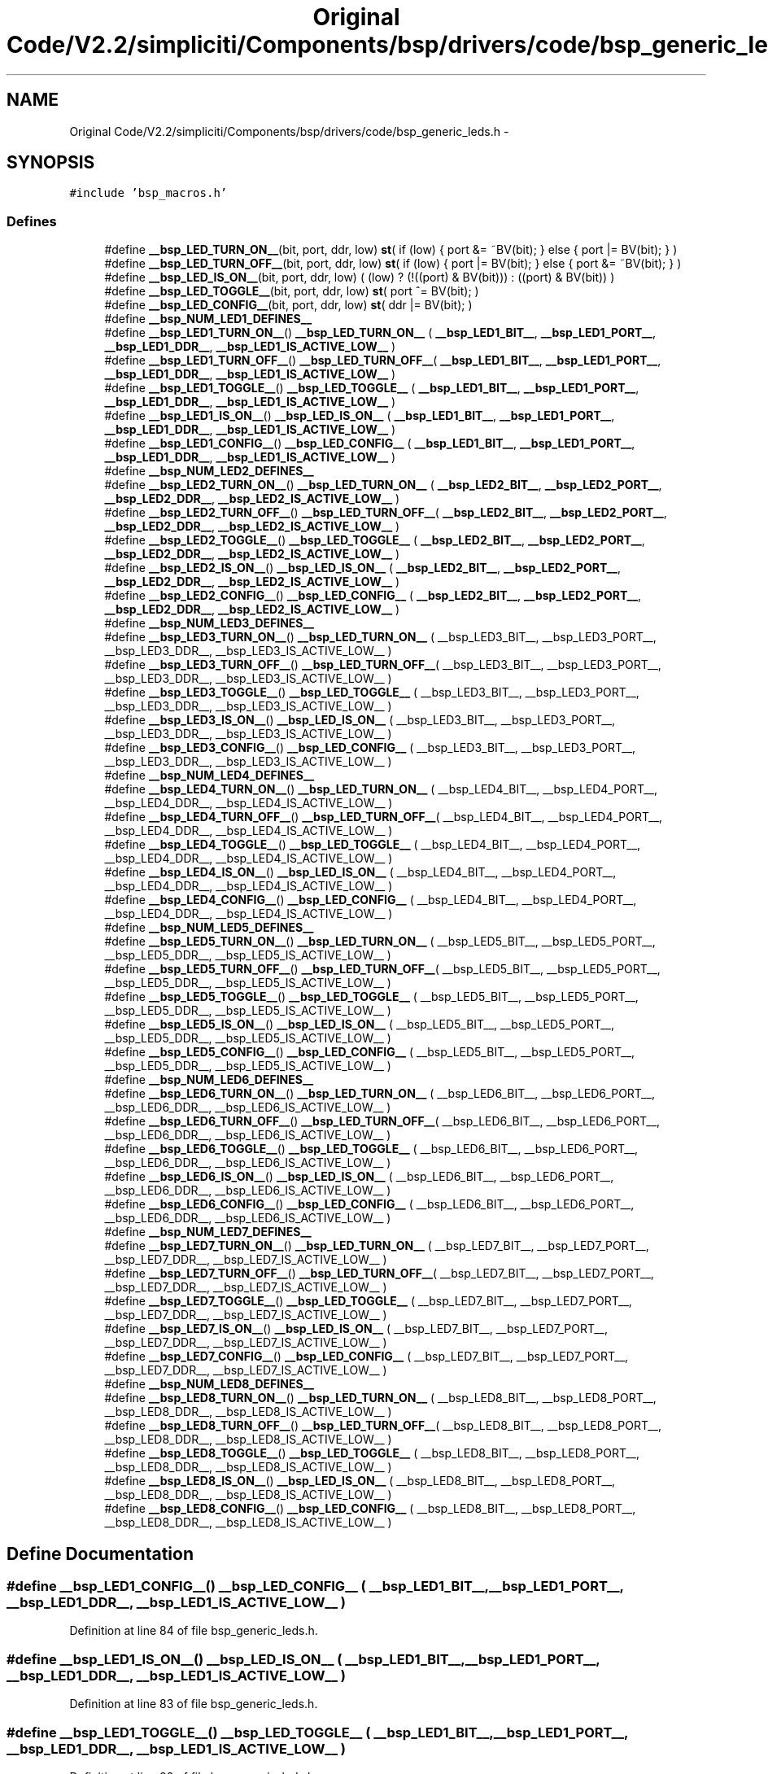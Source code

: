 .TH "Original Code/V2.2/simpliciti/Components/bsp/drivers/code/bsp_generic_leds.h" 3 "Sun Jun 16 2013" "Version VER 0.0" "Chronos Ti - Original Firmware" \" -*- nroff -*-
.ad l
.nh
.SH NAME
Original Code/V2.2/simpliciti/Components/bsp/drivers/code/bsp_generic_leds.h \- 
.SH SYNOPSIS
.br
.PP
\fC#include 'bsp_macros\&.h'\fP
.br

.SS "Defines"

.in +1c
.ti -1c
.RI "#define \fB__bsp_LED_TURN_ON__\fP(bit, port, ddr, low)   \fBst\fP( if (low) { port &= ~BV(bit); } else { port |= BV(bit); } )"
.br
.ti -1c
.RI "#define \fB__bsp_LED_TURN_OFF__\fP(bit, port, ddr, low)   \fBst\fP( if (low) { port |= BV(bit); } else { port &= ~BV(bit); } )"
.br
.ti -1c
.RI "#define \fB__bsp_LED_IS_ON__\fP(bit, port, ddr, low)   ( (low) ? (!((port) & BV(bit))) : ((port) & BV(bit)) )"
.br
.ti -1c
.RI "#define \fB__bsp_LED_TOGGLE__\fP(bit, port, ddr, low)   \fBst\fP( port ^= BV(bit); )"
.br
.ti -1c
.RI "#define \fB__bsp_LED_CONFIG__\fP(bit, port, ddr, low)   \fBst\fP( ddr |= BV(bit); )"
.br
.ti -1c
.RI "#define \fB__bsp_NUM_LED1_DEFINES__\fP"
.br
.ti -1c
.RI "#define \fB__bsp_LED1_TURN_ON__\fP()   \fB__bsp_LED_TURN_ON__\fP ( \fB__bsp_LED1_BIT__\fP, \fB__bsp_LED1_PORT__\fP, \fB__bsp_LED1_DDR__\fP, \fB__bsp_LED1_IS_ACTIVE_LOW__\fP )"
.br
.ti -1c
.RI "#define \fB__bsp_LED1_TURN_OFF__\fP()   \fB__bsp_LED_TURN_OFF__\fP( \fB__bsp_LED1_BIT__\fP, \fB__bsp_LED1_PORT__\fP, \fB__bsp_LED1_DDR__\fP, \fB__bsp_LED1_IS_ACTIVE_LOW__\fP )"
.br
.ti -1c
.RI "#define \fB__bsp_LED1_TOGGLE__\fP()   \fB__bsp_LED_TOGGLE__\fP  ( \fB__bsp_LED1_BIT__\fP, \fB__bsp_LED1_PORT__\fP, \fB__bsp_LED1_DDR__\fP, \fB__bsp_LED1_IS_ACTIVE_LOW__\fP )"
.br
.ti -1c
.RI "#define \fB__bsp_LED1_IS_ON__\fP()   \fB__bsp_LED_IS_ON__\fP   ( \fB__bsp_LED1_BIT__\fP, \fB__bsp_LED1_PORT__\fP, \fB__bsp_LED1_DDR__\fP, \fB__bsp_LED1_IS_ACTIVE_LOW__\fP )"
.br
.ti -1c
.RI "#define \fB__bsp_LED1_CONFIG__\fP()   \fB__bsp_LED_CONFIG__\fP  ( \fB__bsp_LED1_BIT__\fP, \fB__bsp_LED1_PORT__\fP, \fB__bsp_LED1_DDR__\fP, \fB__bsp_LED1_IS_ACTIVE_LOW__\fP )"
.br
.ti -1c
.RI "#define \fB__bsp_NUM_LED2_DEFINES__\fP"
.br
.ti -1c
.RI "#define \fB__bsp_LED2_TURN_ON__\fP()   \fB__bsp_LED_TURN_ON__\fP ( \fB__bsp_LED2_BIT__\fP, \fB__bsp_LED2_PORT__\fP, \fB__bsp_LED2_DDR__\fP, \fB__bsp_LED2_IS_ACTIVE_LOW__\fP )"
.br
.ti -1c
.RI "#define \fB__bsp_LED2_TURN_OFF__\fP()   \fB__bsp_LED_TURN_OFF__\fP( \fB__bsp_LED2_BIT__\fP, \fB__bsp_LED2_PORT__\fP, \fB__bsp_LED2_DDR__\fP, \fB__bsp_LED2_IS_ACTIVE_LOW__\fP )"
.br
.ti -1c
.RI "#define \fB__bsp_LED2_TOGGLE__\fP()   \fB__bsp_LED_TOGGLE__\fP  ( \fB__bsp_LED2_BIT__\fP, \fB__bsp_LED2_PORT__\fP, \fB__bsp_LED2_DDR__\fP, \fB__bsp_LED2_IS_ACTIVE_LOW__\fP )"
.br
.ti -1c
.RI "#define \fB__bsp_LED2_IS_ON__\fP()   \fB__bsp_LED_IS_ON__\fP   ( \fB__bsp_LED2_BIT__\fP, \fB__bsp_LED2_PORT__\fP, \fB__bsp_LED2_DDR__\fP, \fB__bsp_LED2_IS_ACTIVE_LOW__\fP )"
.br
.ti -1c
.RI "#define \fB__bsp_LED2_CONFIG__\fP()   \fB__bsp_LED_CONFIG__\fP  ( \fB__bsp_LED2_BIT__\fP, \fB__bsp_LED2_PORT__\fP, \fB__bsp_LED2_DDR__\fP, \fB__bsp_LED2_IS_ACTIVE_LOW__\fP )"
.br
.ti -1c
.RI "#define \fB__bsp_NUM_LED3_DEFINES__\fP"
.br
.ti -1c
.RI "#define \fB__bsp_LED3_TURN_ON__\fP()   \fB__bsp_LED_TURN_ON__\fP ( __bsp_LED3_BIT__, __bsp_LED3_PORT__, __bsp_LED3_DDR__, __bsp_LED3_IS_ACTIVE_LOW__ )"
.br
.ti -1c
.RI "#define \fB__bsp_LED3_TURN_OFF__\fP()   \fB__bsp_LED_TURN_OFF__\fP( __bsp_LED3_BIT__, __bsp_LED3_PORT__, __bsp_LED3_DDR__, __bsp_LED3_IS_ACTIVE_LOW__ )"
.br
.ti -1c
.RI "#define \fB__bsp_LED3_TOGGLE__\fP()   \fB__bsp_LED_TOGGLE__\fP  ( __bsp_LED3_BIT__, __bsp_LED3_PORT__, __bsp_LED3_DDR__, __bsp_LED3_IS_ACTIVE_LOW__ )"
.br
.ti -1c
.RI "#define \fB__bsp_LED3_IS_ON__\fP()   \fB__bsp_LED_IS_ON__\fP   ( __bsp_LED3_BIT__, __bsp_LED3_PORT__, __bsp_LED3_DDR__, __bsp_LED3_IS_ACTIVE_LOW__ )"
.br
.ti -1c
.RI "#define \fB__bsp_LED3_CONFIG__\fP()   \fB__bsp_LED_CONFIG__\fP  ( __bsp_LED3_BIT__, __bsp_LED3_PORT__, __bsp_LED3_DDR__, __bsp_LED3_IS_ACTIVE_LOW__ )"
.br
.ti -1c
.RI "#define \fB__bsp_NUM_LED4_DEFINES__\fP"
.br
.ti -1c
.RI "#define \fB__bsp_LED4_TURN_ON__\fP()   \fB__bsp_LED_TURN_ON__\fP ( __bsp_LED4_BIT__, __bsp_LED4_PORT__, __bsp_LED4_DDR__, __bsp_LED4_IS_ACTIVE_LOW__ )"
.br
.ti -1c
.RI "#define \fB__bsp_LED4_TURN_OFF__\fP()   \fB__bsp_LED_TURN_OFF__\fP( __bsp_LED4_BIT__, __bsp_LED4_PORT__, __bsp_LED4_DDR__, __bsp_LED4_IS_ACTIVE_LOW__ )"
.br
.ti -1c
.RI "#define \fB__bsp_LED4_TOGGLE__\fP()   \fB__bsp_LED_TOGGLE__\fP  ( __bsp_LED4_BIT__, __bsp_LED4_PORT__, __bsp_LED4_DDR__, __bsp_LED4_IS_ACTIVE_LOW__ )"
.br
.ti -1c
.RI "#define \fB__bsp_LED4_IS_ON__\fP()   \fB__bsp_LED_IS_ON__\fP   ( __bsp_LED4_BIT__, __bsp_LED4_PORT__, __bsp_LED4_DDR__, __bsp_LED4_IS_ACTIVE_LOW__ )"
.br
.ti -1c
.RI "#define \fB__bsp_LED4_CONFIG__\fP()   \fB__bsp_LED_CONFIG__\fP  ( __bsp_LED4_BIT__, __bsp_LED4_PORT__, __bsp_LED4_DDR__, __bsp_LED4_IS_ACTIVE_LOW__ )"
.br
.ti -1c
.RI "#define \fB__bsp_NUM_LED5_DEFINES__\fP"
.br
.ti -1c
.RI "#define \fB__bsp_LED5_TURN_ON__\fP()   \fB__bsp_LED_TURN_ON__\fP ( __bsp_LED5_BIT__, __bsp_LED5_PORT__, __bsp_LED5_DDR__, __bsp_LED5_IS_ACTIVE_LOW__ )"
.br
.ti -1c
.RI "#define \fB__bsp_LED5_TURN_OFF__\fP()   \fB__bsp_LED_TURN_OFF__\fP( __bsp_LED5_BIT__, __bsp_LED5_PORT__, __bsp_LED5_DDR__, __bsp_LED5_IS_ACTIVE_LOW__ )"
.br
.ti -1c
.RI "#define \fB__bsp_LED5_TOGGLE__\fP()   \fB__bsp_LED_TOGGLE__\fP  ( __bsp_LED5_BIT__, __bsp_LED5_PORT__, __bsp_LED5_DDR__, __bsp_LED5_IS_ACTIVE_LOW__ )"
.br
.ti -1c
.RI "#define \fB__bsp_LED5_IS_ON__\fP()   \fB__bsp_LED_IS_ON__\fP   ( __bsp_LED5_BIT__, __bsp_LED5_PORT__, __bsp_LED5_DDR__, __bsp_LED5_IS_ACTIVE_LOW__ )"
.br
.ti -1c
.RI "#define \fB__bsp_LED5_CONFIG__\fP()   \fB__bsp_LED_CONFIG__\fP  ( __bsp_LED5_BIT__, __bsp_LED5_PORT__, __bsp_LED5_DDR__, __bsp_LED5_IS_ACTIVE_LOW__ )"
.br
.ti -1c
.RI "#define \fB__bsp_NUM_LED6_DEFINES__\fP"
.br
.ti -1c
.RI "#define \fB__bsp_LED6_TURN_ON__\fP()   \fB__bsp_LED_TURN_ON__\fP ( __bsp_LED6_BIT__, __bsp_LED6_PORT__, __bsp_LED6_DDR__, __bsp_LED6_IS_ACTIVE_LOW__ )"
.br
.ti -1c
.RI "#define \fB__bsp_LED6_TURN_OFF__\fP()   \fB__bsp_LED_TURN_OFF__\fP( __bsp_LED6_BIT__, __bsp_LED6_PORT__, __bsp_LED6_DDR__, __bsp_LED6_IS_ACTIVE_LOW__ )"
.br
.ti -1c
.RI "#define \fB__bsp_LED6_TOGGLE__\fP()   \fB__bsp_LED_TOGGLE__\fP  ( __bsp_LED6_BIT__, __bsp_LED6_PORT__, __bsp_LED6_DDR__, __bsp_LED6_IS_ACTIVE_LOW__ )"
.br
.ti -1c
.RI "#define \fB__bsp_LED6_IS_ON__\fP()   \fB__bsp_LED_IS_ON__\fP   ( __bsp_LED6_BIT__, __bsp_LED6_PORT__, __bsp_LED6_DDR__, __bsp_LED6_IS_ACTIVE_LOW__ )"
.br
.ti -1c
.RI "#define \fB__bsp_LED6_CONFIG__\fP()   \fB__bsp_LED_CONFIG__\fP  ( __bsp_LED6_BIT__, __bsp_LED6_PORT__, __bsp_LED6_DDR__, __bsp_LED6_IS_ACTIVE_LOW__ )"
.br
.ti -1c
.RI "#define \fB__bsp_NUM_LED7_DEFINES__\fP"
.br
.ti -1c
.RI "#define \fB__bsp_LED7_TURN_ON__\fP()   \fB__bsp_LED_TURN_ON__\fP ( __bsp_LED7_BIT__, __bsp_LED7_PORT__, __bsp_LED7_DDR__, __bsp_LED7_IS_ACTIVE_LOW__ )"
.br
.ti -1c
.RI "#define \fB__bsp_LED7_TURN_OFF__\fP()   \fB__bsp_LED_TURN_OFF__\fP( __bsp_LED7_BIT__, __bsp_LED7_PORT__, __bsp_LED7_DDR__, __bsp_LED7_IS_ACTIVE_LOW__ )"
.br
.ti -1c
.RI "#define \fB__bsp_LED7_TOGGLE__\fP()   \fB__bsp_LED_TOGGLE__\fP  ( __bsp_LED7_BIT__, __bsp_LED7_PORT__, __bsp_LED7_DDR__, __bsp_LED7_IS_ACTIVE_LOW__ )"
.br
.ti -1c
.RI "#define \fB__bsp_LED7_IS_ON__\fP()   \fB__bsp_LED_IS_ON__\fP   ( __bsp_LED7_BIT__, __bsp_LED7_PORT__, __bsp_LED7_DDR__, __bsp_LED7_IS_ACTIVE_LOW__ )"
.br
.ti -1c
.RI "#define \fB__bsp_LED7_CONFIG__\fP()   \fB__bsp_LED_CONFIG__\fP  ( __bsp_LED7_BIT__, __bsp_LED7_PORT__, __bsp_LED7_DDR__, __bsp_LED7_IS_ACTIVE_LOW__ )"
.br
.ti -1c
.RI "#define \fB__bsp_NUM_LED8_DEFINES__\fP"
.br
.ti -1c
.RI "#define \fB__bsp_LED8_TURN_ON__\fP()   \fB__bsp_LED_TURN_ON__\fP ( __bsp_LED8_BIT__, __bsp_LED8_PORT__, __bsp_LED8_DDR__, __bsp_LED8_IS_ACTIVE_LOW__ )"
.br
.ti -1c
.RI "#define \fB__bsp_LED8_TURN_OFF__\fP()   \fB__bsp_LED_TURN_OFF__\fP( __bsp_LED8_BIT__, __bsp_LED8_PORT__, __bsp_LED8_DDR__, __bsp_LED8_IS_ACTIVE_LOW__ )"
.br
.ti -1c
.RI "#define \fB__bsp_LED8_TOGGLE__\fP()   \fB__bsp_LED_TOGGLE__\fP  ( __bsp_LED8_BIT__, __bsp_LED8_PORT__, __bsp_LED8_DDR__, __bsp_LED8_IS_ACTIVE_LOW__ )"
.br
.ti -1c
.RI "#define \fB__bsp_LED8_IS_ON__\fP()   \fB__bsp_LED_IS_ON__\fP   ( __bsp_LED8_BIT__, __bsp_LED8_PORT__, __bsp_LED8_DDR__, __bsp_LED8_IS_ACTIVE_LOW__ )"
.br
.ti -1c
.RI "#define \fB__bsp_LED8_CONFIG__\fP()   \fB__bsp_LED_CONFIG__\fP  ( __bsp_LED8_BIT__, __bsp_LED8_PORT__, __bsp_LED8_DDR__, __bsp_LED8_IS_ACTIVE_LOW__ )"
.br
.in -1c
.SH "Define Documentation"
.PP 
.SS "#define \fB__bsp_LED1_CONFIG__\fP()   \fB__bsp_LED_CONFIG__\fP  ( \fB__bsp_LED1_BIT__\fP, \fB__bsp_LED1_PORT__\fP, \fB__bsp_LED1_DDR__\fP, \fB__bsp_LED1_IS_ACTIVE_LOW__\fP )"
.PP
Definition at line 84 of file bsp_generic_leds\&.h\&.
.SS "#define \fB__bsp_LED1_IS_ON__\fP()   \fB__bsp_LED_IS_ON__\fP   ( \fB__bsp_LED1_BIT__\fP, \fB__bsp_LED1_PORT__\fP, \fB__bsp_LED1_DDR__\fP, \fB__bsp_LED1_IS_ACTIVE_LOW__\fP )"
.PP
Definition at line 83 of file bsp_generic_leds\&.h\&.
.SS "#define \fB__bsp_LED1_TOGGLE__\fP()   \fB__bsp_LED_TOGGLE__\fP  ( \fB__bsp_LED1_BIT__\fP, \fB__bsp_LED1_PORT__\fP, \fB__bsp_LED1_DDR__\fP, \fB__bsp_LED1_IS_ACTIVE_LOW__\fP )"
.PP
Definition at line 82 of file bsp_generic_leds\&.h\&.
.SS "#define \fB__bsp_LED1_TURN_OFF__\fP()   \fB__bsp_LED_TURN_OFF__\fP( \fB__bsp_LED1_BIT__\fP, \fB__bsp_LED1_PORT__\fP, \fB__bsp_LED1_DDR__\fP, \fB__bsp_LED1_IS_ACTIVE_LOW__\fP )"
.PP
Definition at line 81 of file bsp_generic_leds\&.h\&.
.SS "#define \fB__bsp_LED1_TURN_ON__\fP()   \fB__bsp_LED_TURN_ON__\fP ( \fB__bsp_LED1_BIT__\fP, \fB__bsp_LED1_PORT__\fP, \fB__bsp_LED1_DDR__\fP, \fB__bsp_LED1_IS_ACTIVE_LOW__\fP )"
.PP
Definition at line 80 of file bsp_generic_leds\&.h\&.
.SS "#define \fB__bsp_LED2_CONFIG__\fP()   \fB__bsp_LED_CONFIG__\fP  ( \fB__bsp_LED2_BIT__\fP, \fB__bsp_LED2_PORT__\fP, \fB__bsp_LED2_DDR__\fP, \fB__bsp_LED2_IS_ACTIVE_LOW__\fP )"
.PP
Definition at line 106 of file bsp_generic_leds\&.h\&.
.SS "#define \fB__bsp_LED2_IS_ON__\fP()   \fB__bsp_LED_IS_ON__\fP   ( \fB__bsp_LED2_BIT__\fP, \fB__bsp_LED2_PORT__\fP, \fB__bsp_LED2_DDR__\fP, \fB__bsp_LED2_IS_ACTIVE_LOW__\fP )"
.PP
Definition at line 105 of file bsp_generic_leds\&.h\&.
.SS "#define \fB__bsp_LED2_TOGGLE__\fP()   \fB__bsp_LED_TOGGLE__\fP  ( \fB__bsp_LED2_BIT__\fP, \fB__bsp_LED2_PORT__\fP, \fB__bsp_LED2_DDR__\fP, \fB__bsp_LED2_IS_ACTIVE_LOW__\fP )"
.PP
Definition at line 104 of file bsp_generic_leds\&.h\&.
.SS "#define \fB__bsp_LED2_TURN_OFF__\fP()   \fB__bsp_LED_TURN_OFF__\fP( \fB__bsp_LED2_BIT__\fP, \fB__bsp_LED2_PORT__\fP, \fB__bsp_LED2_DDR__\fP, \fB__bsp_LED2_IS_ACTIVE_LOW__\fP )"
.PP
Definition at line 103 of file bsp_generic_leds\&.h\&.
.SS "#define \fB__bsp_LED2_TURN_ON__\fP()   \fB__bsp_LED_TURN_ON__\fP ( \fB__bsp_LED2_BIT__\fP, \fB__bsp_LED2_PORT__\fP, \fB__bsp_LED2_DDR__\fP, \fB__bsp_LED2_IS_ACTIVE_LOW__\fP )"
.PP
Definition at line 102 of file bsp_generic_leds\&.h\&.
.SS "#define \fB__bsp_LED3_CONFIG__\fP()   \fB__bsp_LED_CONFIG__\fP  ( __bsp_LED3_BIT__, __bsp_LED3_PORT__, __bsp_LED3_DDR__, __bsp_LED3_IS_ACTIVE_LOW__ )"
.PP
Definition at line 128 of file bsp_generic_leds\&.h\&.
.SS "#define \fB__bsp_LED3_IS_ON__\fP()   \fB__bsp_LED_IS_ON__\fP   ( __bsp_LED3_BIT__, __bsp_LED3_PORT__, __bsp_LED3_DDR__, __bsp_LED3_IS_ACTIVE_LOW__ )"
.PP
Definition at line 127 of file bsp_generic_leds\&.h\&.
.SS "#define \fB__bsp_LED3_TOGGLE__\fP()   \fB__bsp_LED_TOGGLE__\fP  ( __bsp_LED3_BIT__, __bsp_LED3_PORT__, __bsp_LED3_DDR__, __bsp_LED3_IS_ACTIVE_LOW__ )"
.PP
Definition at line 126 of file bsp_generic_leds\&.h\&.
.SS "#define \fB__bsp_LED3_TURN_OFF__\fP()   \fB__bsp_LED_TURN_OFF__\fP( __bsp_LED3_BIT__, __bsp_LED3_PORT__, __bsp_LED3_DDR__, __bsp_LED3_IS_ACTIVE_LOW__ )"
.PP
Definition at line 125 of file bsp_generic_leds\&.h\&.
.SS "#define \fB__bsp_LED3_TURN_ON__\fP()   \fB__bsp_LED_TURN_ON__\fP ( __bsp_LED3_BIT__, __bsp_LED3_PORT__, __bsp_LED3_DDR__, __bsp_LED3_IS_ACTIVE_LOW__ )"
.PP
Definition at line 124 of file bsp_generic_leds\&.h\&.
.SS "#define \fB__bsp_LED4_CONFIG__\fP()   \fB__bsp_LED_CONFIG__\fP  ( __bsp_LED4_BIT__, __bsp_LED4_PORT__, __bsp_LED4_DDR__, __bsp_LED4_IS_ACTIVE_LOW__ )"
.PP
Definition at line 150 of file bsp_generic_leds\&.h\&.
.SS "#define \fB__bsp_LED4_IS_ON__\fP()   \fB__bsp_LED_IS_ON__\fP   ( __bsp_LED4_BIT__, __bsp_LED4_PORT__, __bsp_LED4_DDR__, __bsp_LED4_IS_ACTIVE_LOW__ )"
.PP
Definition at line 149 of file bsp_generic_leds\&.h\&.
.SS "#define \fB__bsp_LED4_TOGGLE__\fP()   \fB__bsp_LED_TOGGLE__\fP  ( __bsp_LED4_BIT__, __bsp_LED4_PORT__, __bsp_LED4_DDR__, __bsp_LED4_IS_ACTIVE_LOW__ )"
.PP
Definition at line 148 of file bsp_generic_leds\&.h\&.
.SS "#define \fB__bsp_LED4_TURN_OFF__\fP()   \fB__bsp_LED_TURN_OFF__\fP( __bsp_LED4_BIT__, __bsp_LED4_PORT__, __bsp_LED4_DDR__, __bsp_LED4_IS_ACTIVE_LOW__ )"
.PP
Definition at line 147 of file bsp_generic_leds\&.h\&.
.SS "#define \fB__bsp_LED4_TURN_ON__\fP()   \fB__bsp_LED_TURN_ON__\fP ( __bsp_LED4_BIT__, __bsp_LED4_PORT__, __bsp_LED4_DDR__, __bsp_LED4_IS_ACTIVE_LOW__ )"
.PP
Definition at line 146 of file bsp_generic_leds\&.h\&.
.SS "#define \fB__bsp_LED5_CONFIG__\fP()   \fB__bsp_LED_CONFIG__\fP  ( __bsp_LED5_BIT__, __bsp_LED5_PORT__, __bsp_LED5_DDR__, __bsp_LED5_IS_ACTIVE_LOW__ )"
.PP
Definition at line 171 of file bsp_generic_leds\&.h\&.
.SS "#define \fB__bsp_LED5_IS_ON__\fP()   \fB__bsp_LED_IS_ON__\fP   ( __bsp_LED5_BIT__, __bsp_LED5_PORT__, __bsp_LED5_DDR__, __bsp_LED5_IS_ACTIVE_LOW__ )"
.PP
Definition at line 170 of file bsp_generic_leds\&.h\&.
.SS "#define \fB__bsp_LED5_TOGGLE__\fP()   \fB__bsp_LED_TOGGLE__\fP  ( __bsp_LED5_BIT__, __bsp_LED5_PORT__, __bsp_LED5_DDR__, __bsp_LED5_IS_ACTIVE_LOW__ )"
.PP
Definition at line 169 of file bsp_generic_leds\&.h\&.
.SS "#define \fB__bsp_LED5_TURN_OFF__\fP()   \fB__bsp_LED_TURN_OFF__\fP( __bsp_LED5_BIT__, __bsp_LED5_PORT__, __bsp_LED5_DDR__, __bsp_LED5_IS_ACTIVE_LOW__ )"
.PP
Definition at line 168 of file bsp_generic_leds\&.h\&.
.SS "#define \fB__bsp_LED5_TURN_ON__\fP()   \fB__bsp_LED_TURN_ON__\fP ( __bsp_LED5_BIT__, __bsp_LED5_PORT__, __bsp_LED5_DDR__, __bsp_LED5_IS_ACTIVE_LOW__ )"
.PP
Definition at line 167 of file bsp_generic_leds\&.h\&.
.SS "#define \fB__bsp_LED6_CONFIG__\fP()   \fB__bsp_LED_CONFIG__\fP  ( __bsp_LED6_BIT__, __bsp_LED6_PORT__, __bsp_LED6_DDR__, __bsp_LED6_IS_ACTIVE_LOW__ )"
.PP
Definition at line 192 of file bsp_generic_leds\&.h\&.
.SS "#define \fB__bsp_LED6_IS_ON__\fP()   \fB__bsp_LED_IS_ON__\fP   ( __bsp_LED6_BIT__, __bsp_LED6_PORT__, __bsp_LED6_DDR__, __bsp_LED6_IS_ACTIVE_LOW__ )"
.PP
Definition at line 191 of file bsp_generic_leds\&.h\&.
.SS "#define \fB__bsp_LED6_TOGGLE__\fP()   \fB__bsp_LED_TOGGLE__\fP  ( __bsp_LED6_BIT__, __bsp_LED6_PORT__, __bsp_LED6_DDR__, __bsp_LED6_IS_ACTIVE_LOW__ )"
.PP
Definition at line 190 of file bsp_generic_leds\&.h\&.
.SS "#define \fB__bsp_LED6_TURN_OFF__\fP()   \fB__bsp_LED_TURN_OFF__\fP( __bsp_LED6_BIT__, __bsp_LED6_PORT__, __bsp_LED6_DDR__, __bsp_LED6_IS_ACTIVE_LOW__ )"
.PP
Definition at line 189 of file bsp_generic_leds\&.h\&.
.SS "#define \fB__bsp_LED6_TURN_ON__\fP()   \fB__bsp_LED_TURN_ON__\fP ( __bsp_LED6_BIT__, __bsp_LED6_PORT__, __bsp_LED6_DDR__, __bsp_LED6_IS_ACTIVE_LOW__ )"
.PP
Definition at line 188 of file bsp_generic_leds\&.h\&.
.SS "#define \fB__bsp_LED7_CONFIG__\fP()   \fB__bsp_LED_CONFIG__\fP  ( __bsp_LED7_BIT__, __bsp_LED7_PORT__, __bsp_LED7_DDR__, __bsp_LED7_IS_ACTIVE_LOW__ )"
.PP
Definition at line 213 of file bsp_generic_leds\&.h\&.
.SS "#define \fB__bsp_LED7_IS_ON__\fP()   \fB__bsp_LED_IS_ON__\fP   ( __bsp_LED7_BIT__, __bsp_LED7_PORT__, __bsp_LED7_DDR__, __bsp_LED7_IS_ACTIVE_LOW__ )"
.PP
Definition at line 212 of file bsp_generic_leds\&.h\&.
.SS "#define \fB__bsp_LED7_TOGGLE__\fP()   \fB__bsp_LED_TOGGLE__\fP  ( __bsp_LED7_BIT__, __bsp_LED7_PORT__, __bsp_LED7_DDR__, __bsp_LED7_IS_ACTIVE_LOW__ )"
.PP
Definition at line 211 of file bsp_generic_leds\&.h\&.
.SS "#define \fB__bsp_LED7_TURN_OFF__\fP()   \fB__bsp_LED_TURN_OFF__\fP( __bsp_LED7_BIT__, __bsp_LED7_PORT__, __bsp_LED7_DDR__, __bsp_LED7_IS_ACTIVE_LOW__ )"
.PP
Definition at line 210 of file bsp_generic_leds\&.h\&.
.SS "#define \fB__bsp_LED7_TURN_ON__\fP()   \fB__bsp_LED_TURN_ON__\fP ( __bsp_LED7_BIT__, __bsp_LED7_PORT__, __bsp_LED7_DDR__, __bsp_LED7_IS_ACTIVE_LOW__ )"
.PP
Definition at line 209 of file bsp_generic_leds\&.h\&.
.SS "#define \fB__bsp_LED8_CONFIG__\fP()   \fB__bsp_LED_CONFIG__\fP  ( __bsp_LED8_BIT__, __bsp_LED8_PORT__, __bsp_LED8_DDR__, __bsp_LED8_IS_ACTIVE_LOW__ )"
.PP
Definition at line 234 of file bsp_generic_leds\&.h\&.
.SS "#define \fB__bsp_LED8_IS_ON__\fP()   \fB__bsp_LED_IS_ON__\fP   ( __bsp_LED8_BIT__, __bsp_LED8_PORT__, __bsp_LED8_DDR__, __bsp_LED8_IS_ACTIVE_LOW__ )"
.PP
Definition at line 233 of file bsp_generic_leds\&.h\&.
.SS "#define \fB__bsp_LED8_TOGGLE__\fP()   \fB__bsp_LED_TOGGLE__\fP  ( __bsp_LED8_BIT__, __bsp_LED8_PORT__, __bsp_LED8_DDR__, __bsp_LED8_IS_ACTIVE_LOW__ )"
.PP
Definition at line 232 of file bsp_generic_leds\&.h\&.
.SS "#define \fB__bsp_LED8_TURN_OFF__\fP()   \fB__bsp_LED_TURN_OFF__\fP( __bsp_LED8_BIT__, __bsp_LED8_PORT__, __bsp_LED8_DDR__, __bsp_LED8_IS_ACTIVE_LOW__ )"
.PP
Definition at line 231 of file bsp_generic_leds\&.h\&.
.SS "#define \fB__bsp_LED8_TURN_ON__\fP()   \fB__bsp_LED_TURN_ON__\fP ( __bsp_LED8_BIT__, __bsp_LED8_PORT__, __bsp_LED8_DDR__, __bsp_LED8_IS_ACTIVE_LOW__ )"
.PP
Definition at line 230 of file bsp_generic_leds\&.h\&.
.SS "#define \fB__bsp_LED_CONFIG__\fP(bit, port, ddr, low)   \fBst\fP( ddr |= BV(bit); )"
.PP
Definition at line 70 of file bsp_generic_leds\&.h\&.
.SS "#define \fB__bsp_LED_IS_ON__\fP(bit, port, ddr, low)   ( (low) ? (!((port) & BV(bit))) : ((port) & BV(bit)) )"
.PP
Definition at line 66 of file bsp_generic_leds\&.h\&.
.SS "#define \fB__bsp_LED_TOGGLE__\fP(bit, port, ddr, low)   \fBst\fP( port ^= BV(bit); )"
.PP
Definition at line 69 of file bsp_generic_leds\&.h\&.
.SS "#define \fB__bsp_LED_TURN_OFF__\fP(bit, port, ddr, low)   \fBst\fP( if (low) { port |= BV(bit); } else { port &= ~BV(bit); } )"
.PP
Definition at line 63 of file bsp_generic_leds\&.h\&.
.SS "#define \fB__bsp_LED_TURN_ON__\fP(bit, port, ddr, low)   \fBst\fP( if (low) { port &= ~BV(bit); } else { port |= BV(bit); } )"
.PP
Definition at line 60 of file bsp_generic_leds\&.h\&.
.SS "#define \fB__bsp_NUM_LED1_DEFINES__\fP"\fBValue:\fP
.PP
.nf
((defined __bsp_LED1_BIT__)  + \
                                   (defined __bsp_LED1_PORT__) + \
                                   (defined __bsp_LED1_DDR__)  + \
                                   (defined __bsp_LED1_IS_ACTIVE_LOW__))
.fi
.PP
Definition at line 75 of file bsp_generic_leds\&.h\&.
.SS "#define \fB__bsp_NUM_LED2_DEFINES__\fP"\fBValue:\fP
.PP
.nf
((defined __bsp_LED2_BIT__)  + \
                                   (defined __bsp_LED2_PORT__) + \
                                   (defined __bsp_LED2_DDR__)  + \
                                   (defined __bsp_LED2_IS_ACTIVE_LOW__))
.fi
.PP
Definition at line 97 of file bsp_generic_leds\&.h\&.
.SS "#define \fB__bsp_NUM_LED3_DEFINES__\fP"\fBValue:\fP
.PP
.nf
((defined __bsp_LED3_BIT__)  + \
                                   (defined __bsp_LED3_PORT__) + \
                                   (defined __bsp_LED3_DDR__)  + \
                                   (defined __bsp_LED3_IS_ACTIVE_LOW__))
.fi
.PP
Definition at line 119 of file bsp_generic_leds\&.h\&.
.SS "#define \fB__bsp_NUM_LED4_DEFINES__\fP"\fBValue:\fP
.PP
.nf
((defined __bsp_LED4_BIT__)  + \
                                   (defined __bsp_LED4_PORT__) + \
                                   (defined __bsp_LED4_DDR__)  + \
                                   (defined __bsp_LED4_IS_ACTIVE_LOW__))
.fi
.PP
Definition at line 141 of file bsp_generic_leds\&.h\&.
.SS "#define \fB__bsp_NUM_LED5_DEFINES__\fP"\fBValue:\fP
.PP
.nf
((defined __bsp_LED5_BIT__)  + \
                                   (defined __bsp_LED5_PORT__) + \
                                   (defined __bsp_LED5_DDR__)  + \
                                   (defined __bsp_LED5_IS_ACTIVE_LOW__))
.fi
.PP
Definition at line 162 of file bsp_generic_leds\&.h\&.
.SS "#define \fB__bsp_NUM_LED6_DEFINES__\fP"\fBValue:\fP
.PP
.nf
((defined __bsp_LED6_BIT__)  + \
                                   (defined __bsp_LED6_PORT__) + \
                                   (defined __bsp_LED6_DDR__)  + \
                                   (defined __bsp_LED6_IS_ACTIVE_LOW__))
.fi
.PP
Definition at line 183 of file bsp_generic_leds\&.h\&.
.SS "#define \fB__bsp_NUM_LED7_DEFINES__\fP"\fBValue:\fP
.PP
.nf
((defined __bsp_LED7_BIT__)  + \
                                   (defined __bsp_LED7_PORT__) + \
                                   (defined __bsp_LED7_DDR__)  + \
                                   (defined __bsp_LED7_IS_ACTIVE_LOW__))
.fi
.PP
Definition at line 204 of file bsp_generic_leds\&.h\&.
.SS "#define \fB__bsp_NUM_LED8_DEFINES__\fP"\fBValue:\fP
.PP
.nf
((defined __bsp_LED8_BIT__)  + \
                                   (defined __bsp_LED8_PORT__) + \
                                   (defined __bsp_LED8_DDR__)  + \
                                   (defined __bsp_LED8_IS_ACTIVE_LOW__))
.fi
.PP
Definition at line 225 of file bsp_generic_leds\&.h\&.
.SH "Author"
.PP 
Generated automatically by Doxygen for Chronos Ti - Original Firmware from the source code\&.

